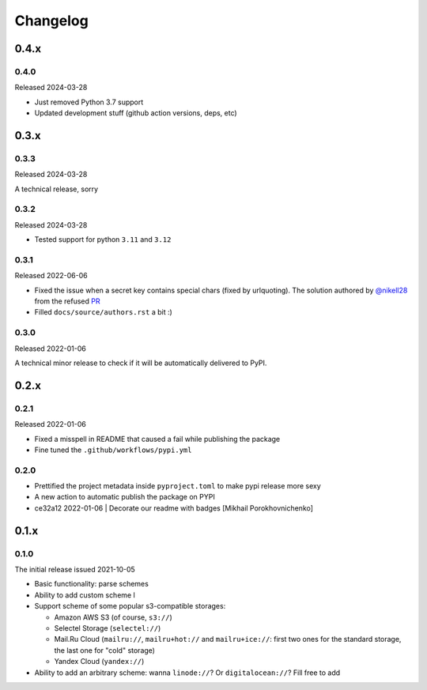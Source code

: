Changelog
#########

0.4.x
=====


0.4.0
-----

Released 2024-03-28

* Just removed Python 3.7 support
* Updated development stuff (github action versions, deps, etc)

0.3.x
=====

0.3.3
-----

Released 2024-03-28

A technical release, sorry

0.3.2
-----

Released 2024-03-28

* Tested support for python ``3.11`` and ``3.12``

0.3.1
-----

Released 2022-06-06

* Fixed the issue when a secret key contains special chars (fixed by urlquoting). The solution authored by `@nikell28 <https://github.com/nikell28>`_ from the refused `PR <https://github.com/marazmiki/s3-parse-url/pull/2>`_
* Filled ``docs/source/authors.rst`` a bit :)

0.3.0
-----

Released 2022-01-06

A technical minor release to check if it will be automatically delivered to PyPI.

0.2.x
=====

0.2.1
-----

Released 2022-01-06

* Fixed a misspell in README that caused a fail while publishing the package
* Fine tuned the ``.github/workflows/pypi.yml``

0.2.0
-----

* Prettified the project metadata inside ``pyproject.toml`` to make pypi release more sexy
* A new action to automatic publish the package on PYPI
* ce32a12 2022-01-06 | Decorate our readme with badges [Mikhail Porokhovnichenko]

0.1.x
=====

0.1.0
-----

The initial release issued 2021-10-05

* Basic functionality: parse schemes
* Ability to add custom scheme l
* Support scheme of some popular s3-compatible storages:

  * Amazon AWS S3 (of course, ``s3://``)
  * Selectel Storage (``selectel://``)
  * Mail.Ru Cloud (``mailru://``, ``mailru+hot://`` and ``mailru+ice://``: first two ones for the standard storage, the last one for "cold" storage)
  * Yandex Cloud (``yandex://``)

* Ability to add an arbitrary scheme: wanna ``linode://``? Or ``digitalocean://``? Fill free to add
